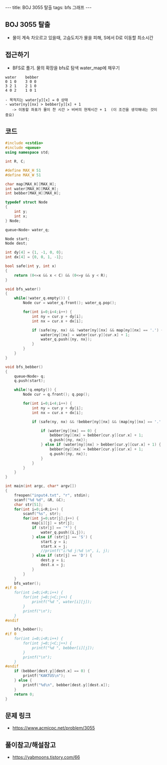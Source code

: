 #+HTML: ---
#+HTML: title: BOJ 3055 탈출
#+HTML: tags: bfs 그래프
#+HTML: ---
#+OPTIONS: ^:nil

** BOJ 3055 탈출
- 물이 계속 차오르고 있을때, 고슴도치가 물을 피해, S에서 D로 이동할 최소시간

** 접근하기
- BFS로 풀기. 물의 확장을 bfs로 탐색 water_map에 채우기
#+BEGIN_EXAMPLE
water    bebber
0 1 0    3 0 0
3 2 1    2 1 0
4 0 2    1 0 1

- 목적지는 water[y][x] = 0 상태
- water[ny][nx] > bebber[y][x] + 1
   -> 이동할 좌표가 물이 찬 시간 > 비버의 현재시간 + 1  (이 조건을 생각해내는 것이 중요)
#+END_EXAMPLE


** 코드
#+BEGIN_SRC cpp
#include <cstdio>
#include <queue>
using namespace std;

int R, C;

#define MAX_H 51
#define MAX_W 51

char map[MAX_H][MAX_H];
int water[MAX_H][MAX_H];
int bebber[MAX_H][MAX_H];

typedef struct Node
{
    int y;
    int x;
} Node;

queue<Node> water_q;

Node start;
Node dest;

int dy[4] = {1, -1, 0, 0};
int dx[4] = {0, 0, 1, -1};

bool safe(int y, int x)
{
    return (0<=x && x < C) && (0<=y && y < R);
}

void bfs_water()
{
    while(!water_q.empty()) {
        Node cur = water_q.front(); water_q.pop();

        for(int i=0;i<4;i++) {
            int ny = cur.y + dy[i];    
            int nx = cur.x + dx[i];
            
            if (safe(ny, nx) && !water[ny][nx] && map[ny][nx] == '.') {
                water[ny][nx] = water[cur.y][cur.x] + 1;
                water_q.push({ny, nx});
            }
        }
    }
}

void bfs_bebber()
{
    queue<Node> q;
    q.push(start);

    while(!q.empty()) {
        Node cur = q.front(); q.pop();

        for(int i=0;i<4;i++) {
            int ny = cur.y + dy[i];
            int nx = cur.x + dx[i];

            if (safe(ny, nx) && !bebber[ny][nx] && (map[ny][nx] == '.' || map[ny][nx] == 'D')) {
                
                if (water[ny][nx] == 0) {
                    bebber[ny][nx] = bebber[cur.y][cur.x] + 1;
                    q.push({ny, nx});
                } else if (water[ny][nx] > bebber[cur.y][cur.x] + 1) {
                    bebber[ny][nx] = bebber[cur.y][cur.x] + 1;
                    q.push({ny, nx});
                }
            } 
        }
    }
}

int main(int argc, char* argv[])
{
    freopen("input4.txt", "r", stdin);
    scanf("%d %d", &R, &C);
    char str[51];
    for(int i=0;i<R;i++) {
        scanf("%s", str);
        for(int j=0;str[j];j++) {
            map[i][j] = str[j];
            if (str[j] == '*') {
                water_q.push({i,j});        
            } else if (str[j] == 'S') {
                start.y = i;
                start.x = j;
                //printf("i:%d j:%d \n", i, j);
            } else if (str[j] == 'D') {
                dest.y = i;
                dest.x = j;
            }
        }
    }
    bfs_water();
#if 0
    for(int i=0;i<R;i++) {
        for(int j=0;j<C;j++) {
            printf("%d ", water[i][j]);
        }        
        printf("\n");
    }
#endif

    bfs_bebber();
#if 0    
    for(int i=0;i<R;i++) {
        for(int j=0;j<C;j++) {
            printf("%d ", bebber[i][j]);
        }        
        printf("\n");
    }
#endif    
    if (bebber[dest.y][dest.x] == 0) {
        printf("KAKTUS\n");
    } else {
        printf("%d\n", bebber[dest.y][dest.x]);
    }
    return 0;
}
#+END_SRC

** 문제 링크
- https://www.acmicpc.net/problem/3055


** 풀이참고/해설참고
- https://yabmoons.tistory.com/66

